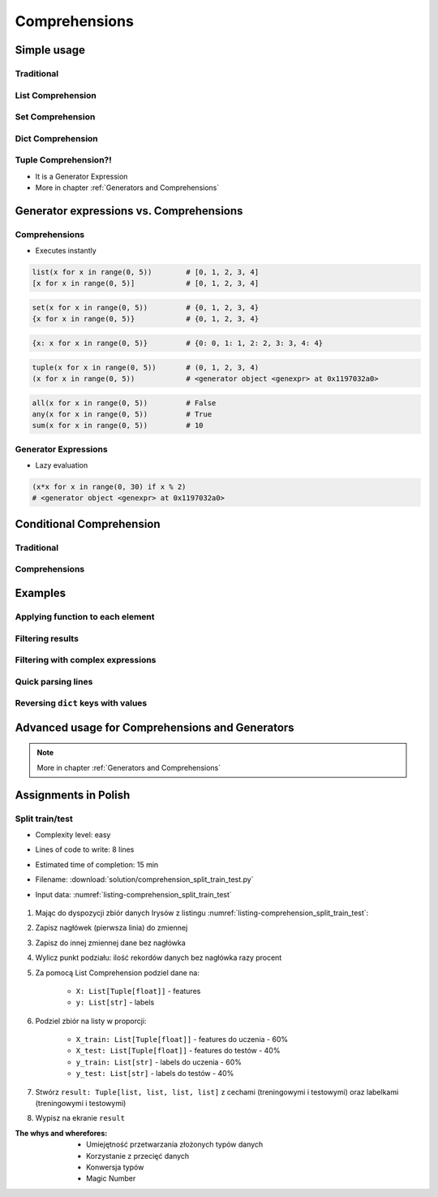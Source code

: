 .. _Comprehensions:

**************
Comprehensions
**************


Simple usage
============

Traditional
-----------
.. code-block:: python
    :caption: Iterative approach to applying function to elements

    numbers = []

    for x in range(0, 5):
        numbers.append(x+10)

    print(numbers)
    # [10, 11, 12, 13, 14]

List Comprehension
------------------
.. code-block:: python
    :caption: ``list`` Comprehension approach to applying function to elements

    numbers = [x+10 for x in range(0, 5)]

    print(numbers)
    # [10, 11, 12, 13, 14]

Set Comprehension
-----------------
.. code-block:: python
    :caption: ``set`` Comprehension approach to applying function to elements

    numbers = {x+10 for x in range(0, 5)}
    # {10, 11, 12, 13, 14}

Dict Comprehension
------------------
.. code-block:: python
    :caption: ``dict`` Comprehension approach to applying function to elements

    numbers = {x: x+10 for x in range(0, 5)}
    # {0:10, 1:11, 2:12, 3:13, 4:14}

.. code-block:: python
    :caption: ``dict`` Comprehension approach to applying function to elements

    numbers = {x+10: x for x in range(0, 5)}
    # {10:0, 11:1, 12:2, 13:3, 14:4}

.. code-block:: python
    :caption: ``dict`` Comprehension approach to applying function to elements

    numbers = {x+10: x+10 for x in range(0, 5)}
    # {10:10, 11:11, 12:12, 13:13, 14:14}

Tuple Comprehension?!
---------------------
* It is a Generator Expression
* More in chapter :ref:`Generators and Comprehensions`

.. code-block:: python
    :caption: Generator Expression approach to applying function to elements

    numbers = (x+10 for x in range(0, 5))
    # <generator object <genexpr> at 0x11eaef570>


Generator expressions vs. Comprehensions
========================================

Comprehensions
--------------
* Executes instantly

.. code-block:: python

    list(x for x in range(0, 5))        # [0, 1, 2, 3, 4]
    [x for x in range(0, 5)]            # [0, 1, 2, 3, 4]

.. code-block:: python

    set(x for x in range(0, 5))         # {0, 1, 2, 3, 4}
    {x for x in range(0, 5)}            # {0, 1, 2, 3, 4}

.. code-block:: python

    {x: x for x in range(0, 5)}         # {0: 0, 1: 1, 2: 2, 3: 3, 4: 4}

.. code-block:: python

    tuple(x for x in range(0, 5))       # (0, 1, 2, 3, 4)
    (x for x in range(0, 5))            # <generator object <genexpr> at 0x1197032a0>

.. code-block:: python

    all(x for x in range(0, 5))         # False
    any(x for x in range(0, 5))         # True
    sum(x for x in range(0, 5))         # 10

Generator Expressions
---------------------
* Lazy evaluation

.. code-block:: python

    (x*x for x in range(0, 30) if x % 2)
    # <generator object <genexpr> at 0x1197032a0>


Conditional Comprehension
=========================

Traditional
-----------
.. code-block:: python
    :caption: Iterative approach to applying function to selected elements

    even_numbers = []

    for x in range(0, 10):
        if x % 2 == 0:
            even_numbers.append(x)

    print(even_numbers)
    # [0, 2, 4, 6, 8]

Comprehensions
--------------
.. code-block:: python
    :caption: ``list`` Comprehensions approach to applying function to selected elements

    even_numbers = [x for x in range(0, 10) if x % 2 == 0]

    print(even_numbers)
    # [0, 2, 4, 6, 8]


Examples
========

Applying function to each element
---------------------------------
.. code-block:: python
    :caption: Applying function to each output element

    [float(x) for x in range(0, 5)]
    # [0.0, 1.0, 2.0, 3.0, 4.0]

    [float(x) for x in range(0, 5) if x % 2 == 0]
    # [0.0, 2.0, 4.0]

.. code-block:: python
    :caption: Applying function to each output element

    [pow(x, 2) for x in range(0, 5)]
    # [0, 1, 4, 9, 16]

    [pow(x, 2) for x in range(0, 5) if x % 2 == 0]
    # [0, 4, 16]

Filtering results
-----------------
.. code-block:: python
    :caption: Using ``list`` comprehension for result filtering

    DATA = [
        ('Sepal length', 'Sepal width', 'Petal length', 'Petal width', 'Species'),
        (5.8, 2.7, 5.1, 1.9, 'virginica'),
        (5.1, 3.5, 1.4, 0.2, 'setosa'),
        (5.7, 2.8, 4.1, 1.3, 'versicolor'),
        (6.3, 2.9, 5.6, 1.8, 'virginica'),
        (6.4, 3.2, 4.5, 1.5, 'versicolor'),
        (4.7, 3.2, 1.3, 0.2, 'setosa'),
        (7.0, 3.2, 4.7, 1.4, 'versicolor'),
    ]

    setosa = [m for *m,s in DATA if s == 'setosa']
    # [
    #   [5.1, 3.5, 1.4, 0.2],
    #   [4.7, 3.2, 1.3, 0.2],
    # ]

Filtering with complex expressions
----------------------------------
.. code-block:: python
    :caption: Using ``list`` comprehension for result filtering with more complex expression

    DATA = [
        ('Sepal length', 'Sepal width', 'Petal length', 'Petal width', 'Species'),
        (5.8, 2.7, 5.1, 1.9, 'virginica'),
        (5.1, 3.5, 1.4, 0.2, 'setosa'),
        (5.7, 2.8, 4.1, 1.3, 'versicolor'),
        (6.3, 2.9, 5.6, 1.8, 'virginica'),
        (6.4, 3.2, 4.5, 1.5, 'versicolor'),
        (4.7, 3.2, 1.3, 0.2, 'setosa'),
        (7.0, 3.2, 4.7, 1.4, 'versicolor'),
    ]


    def is_setosa(species):
        if species == 'setosa':
            return True
        else:
            return False


    measurements = [m for *m,s in DATA if is_setosa(s)]
    # [
    #   [5.1, 3.5, 1.4, 0.2],
    #   [4.7, 3.2, 1.3, 0.2],
    # ]

Quick parsing lines
-------------------
.. code-block:: python
    :caption: Quick parsing lines

    DATA = [
        '5.8,2.7,5.1,1.9,virginica',
        '5.1,3.5,1.4,0.2,setosa',
        '5.7,2.8,4.1,1.3,versicolor',
    ]

    output = []

    for row in DATA:
        row = row.split(',')
        output.append(row)


    print(output)
    # [
    #   ['5.8', '2.7', '5.1', '1.9', 'virginica'],
    #   ['5.1', '3.5', '1.4', '0.2', 'setosa'],
    #   ['5.7', '2.8', '4.1', '1.3', 'versicolor']
    # ]

.. code-block:: python
    :caption: Quick parsing lines

    DATA = [
        '5.8,2.7,5.1,1.9,virginica',
        '5.1,3.5,1.4,0.2,setosa',
        '5.7,2.8,4.1,1.3,versicolor',
    ]

    output = [row.split(',') for row in DATA]

    print(output)
    # [
    #   ['5.8', '2.7', '5.1', '1.9', 'virginica'],
    #   ['5.1', '3.5', '1.4', '0.2', 'setosa'],
    #   ['5.7', '2.8', '4.1', '1.3', 'versicolor']
    # ]

Reversing ``dict`` keys with values
-----------------------------------
.. code-block:: python
    :caption: Reversing ``dict`` keys with values

    DATA = {'a': 1, 'b': 2}

    DATA.items()
    # [
    #    ('a', 1),
    #    ('b', 2),
    # ]

.. code-block:: python
    :caption: Reversing ``dict`` keys with values

    DATA = {'a': 1, 'b': 2}

    {v:k for k,v in DATA.items()}
    # {1:'a', 2:'b'}

.. code-block:: python
    :caption: Value collision while reversing ``dict``

    DATA = {'a': 1, 'b': 2, 'c': 2}

    {v:k for k,v in DATA.items()}
    # {1:'a', 2:'c'}

Advanced usage for Comprehensions and Generators
================================================
.. note:: More in chapter :ref:`Generators and Comprehensions`


Assignments in Polish
=====================

Split train/test
----------------
* Complexity level: easy
* Lines of code to write: 8 lines
* Estimated time of completion: 15 min
* Filename: :download:`solution/comprehension_split_train_test.py`
* Input data: :numref:`listing-comprehension_split_train_test`

    .. code-block:: python
        :caption: Split train/test data
        :name: listing-comprehension_split_train_test

        DATA = [
            ('Sepal length', 'Sepal width', 'Petal length', 'Petal width', 'Species'),
            (5.8, 2.7, 5.1, 1.9, 'virginica'),
            (5.1, 3.5, 1.4, 0.2, 'setosa'),
            (5.7, 2.8, 4.1, 1.3, 'versicolor'),
            (6.3, 2.9, 5.6, 1.8, 'virginica'),
            (6.4, 3.2, 4.5, 1.5, 'versicolor'),
            (4.7, 3.2, 1.3, 0.2, 'setosa'),
            (7.0, 3.2, 4.7, 1.4, 'versicolor'),
            (7.6, 3.0, 6.6, 2.1, 'virginica'),
            (4.9, 3.0, 1.4, 0.2, 'setosa'),
            (4.9, 2.5, 4.5, 1.7, 'virginica'),
            (7.1, 3.0, 5.9, 2.1, 'virginica'),
            (4.6, 3.4, 1.4, 0.3, 'setosa'),
            (5.4, 3.9, 1.7, 0.4, 'setosa'),
            (5.7, 2.8, 4.5, 1.3, 'versicolor'),
            (5.0, 3.6, 1.4, 0.3, 'setosa'),
            (5.5, 2.3, 4.0, 1.3, 'versicolor'),
            (6.5, 3.0, 5.8, 2.2, 'virginica'),
            (6.5, 2.8, 4.6, 1.5, 'versicolor'),
            (6.3, 3.3, 6.0, 2.5, 'virginica'),
            (6.9, 3.1, 4.9, 1.5, 'versicolor'),
            (4.6, 3.1, 1.5, 0.2, 'setosa'),
        ]

#. Mając do dyspozycji zbiór danych Irysów z listingu :numref:`listing-comprehension_split_train_test`:
#. Zapisz nagłówek (pierwsza linia) do zmiennej
#. Zapisz do innej zmiennej dane bez nagłówka
#. Wylicz punkt podziału: ilość rekordów danych bez nagłówka razy procent
#. Za pomocą List Comprehension podziel dane na:

    - ``X: List[Tuple[float]]`` - features
    - ``y: List[str]`` - labels

#. Podziel zbiór na listy w proporcji:

    - ``X_train: List[Tuple[float]]`` - features do uczenia - 60%
    - ``X_test: List[Tuple[float]]`` - features do testów - 40%
    - ``y_train: List[str]`` - labels do uczenia - 60%
    - ``y_test: List[str]`` - labels do testów - 40%

#. Stwórz ``result: Tuple[list, list, list, list]`` z cechami (treningowymi i testowymi) oraz labelkami (treningowymi i testowymi)
#. Wypisz na ekranie ``result``

:The whys and wherefores:
    * Umiejętność przetwarzania złożonych typów danych
    * Korzystanie z przecięć danych
    * Konwersja typów
    * Magic Number
